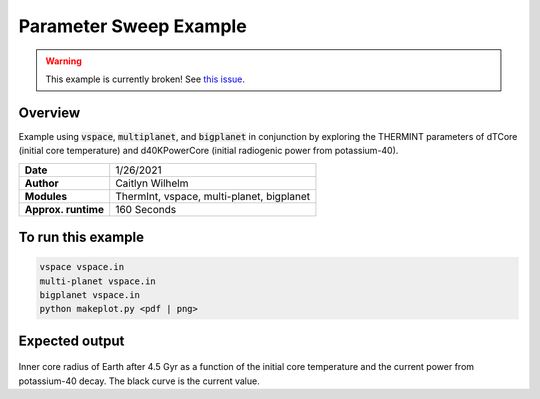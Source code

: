Parameter Sweep Example
=======================

.. warning::

    This example is currently broken! See
    `this issue <https://github.com/VirtualPlanetaryLaboratory/vplanet-private/issues/299>`_.

Overview
--------

Example using :code:`vspace`, :code:`multiplanet`, and :code:`bigplanet` in
conjunction by exploring the THERMINT parameters of dTCore (initial core
temperature) and d40KPowerCore (initial radiogenic power from potassium-40).


===================   ============
**Date**              1/26/2021
**Author**            Caitlyn Wilhelm
**Modules**           ThermInt, vspace, multi-planet, bigplanet
**Approx. runtime**   160 Seconds
===================   ============


To run this example
-------------------

.. code-block:: bash

    vspace vspace.in
    multi-planet vspace.in
    bigplanet vspace.in
    python makeplot.py <pdf | png>


Expected output
---------------

.. figure:: ../../docs/BigPlanetExample.png
   :width: 600px
   :align: center
   
Inner core radius of Earth after 4.5 Gyr as a function of the initial core
temperature and the current power from potassium-40 decay. The black curve
is the current value. 
